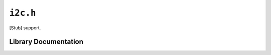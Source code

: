 .. highlight:: c
.. _libmaple-i2c:

``i2c.h``
=========

[Stub] support.

Library Documentation
---------------------

.. doxygenfile:: i2c.h
